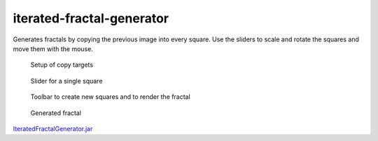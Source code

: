 .. Copyright © 2014, 2016-2017 Martin Ueding <dev@martin-ueding.de>

##########################
iterated-fractal-generator
##########################

Generates fractals by copying the previous image into every square. Use the sliders to scale and rotate the squares and move them with the mouse.

.. figure:: ifg1.png

    Setup of copy targets

.. figure:: ifg2.png

    Slider for a single square

.. figure:: ifg3.png

    Toolbar to create new squares and to render the fractal

.. figure:: ifg.png

    Generated fractal

`<IteratedFractalGenerator.jar>`_
